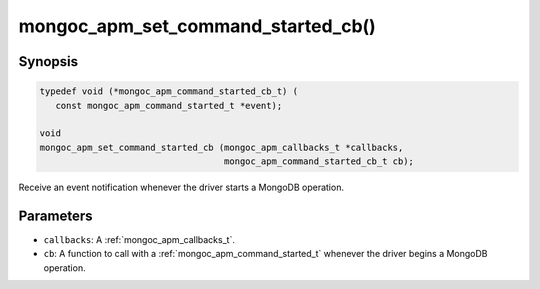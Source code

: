 .. _mongoc_apm_set_command_started_cb

mongoc_apm_set_command_started_cb()
===================================

Synopsis
--------

.. code-block:: c

  typedef void (*mongoc_apm_command_started_cb_t) (
     const mongoc_apm_command_started_t *event);

  void
  mongoc_apm_set_command_started_cb (mongoc_apm_callbacks_t *callbacks,
                                     mongoc_apm_command_started_cb_t cb);

Receive an event notification whenever the driver starts a MongoDB operation.

Parameters
----------

- ``callbacks``: A :ref:`mongoc_apm_callbacks_t`.
- ``cb``: A function to call with a :ref:`mongoc_apm_command_started_t` whenever the driver begins a MongoDB operation.

.. seealso::

  | :ref:`Introduction to Application Performance Monitoring <mongoc_application_performance_monitoring>`

